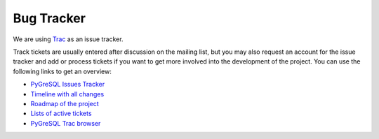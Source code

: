 Bug Tracker
-----------

We are using `Trac <http://trac.edgewall.org/>`_ as an issue tracker.

Track tickets are usually entered after discussion on the mailing list,
but you may also request an account for the issue tracker and add or
process tickets if you want to get more involved into the development
of the project. You can use the following links to get an overview:

* `PyGreSQL Issues Tracker <http://trac.pygresql.org:8000/pgtracker/>`_
* `Timeline with all changes <http://trac.pygresql.org:8000/pgtracker/timeline>`_
* `Roadmap of the project <http://trac.pygresql.org:8000/pgtracker/roadmap>`_
* `Lists of active tickets <http://trac.pygresql.org:8000/pgtracker/report>`_
* `PyGreSQL Trac browser <http://trac.pygresql.org:8000/pgtracker/browser/trunk>`_